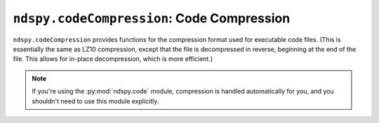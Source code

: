 ..
    Copyright 2019 RoadrunnerWMC

    This file is part of ndspy.

    ndspy is free software: you can redistribute it and/or modify
    it under the terms of the GNU General Public License as published by
    the Free Software Foundation, either version 3 of the License, or
    (at your option) any later version.

    ndspy is distributed in the hope that it will be useful,
    but WITHOUT ANY WARRANTY; without even the implied warranty of
    MERCHANTABILITY or FITNESS FOR A PARTICULAR PURPOSE.  See the
    GNU General Public License for more details.

    You should have received a copy of the GNU General Public License
    along with ndspy.  If not, see <https://www.gnu.org/licenses/>.

``ndspy.codeCompression``: Code Compression
===========================================

.. py:module:: ndspy.codeCompression

``ndspy.codeCompression`` provides functions for the compression format used
for executable code files. (This is essentially the same as LZ10 compression,
except that the file is decompressed in reverse, beginning at the end of the
file. This allows for in-place decompression, which is more efficient.)

.. note::
    If you're using the :py:mod:`ndspy.code` module, compression is handled
    automatically for you, and you shouldn't need to use this module
    explicitly.

.. seealso::

    This module also includes a :doc:`command-line interface
    <../cli/codeCompression>`.


.. py:function:: compress(data[, isArm9=False])

    Compress code data. This is the inverse of :py:func:`decompress`.

    :param bytes data: The data to compress.

    :param bool isArm9: Whether the data to be compressed is a main ARM9 code
        file or not. ARM9 code needs to be compressed slightly differently.
        (This should be ``False`` for overlays.)

        :default: ``False``

    :returns: The compressed data.
    :rtype: :py:class:`bytes`


.. py:function:: compressFromFile(filePath)

    Load a filesystem file, and compress its contents. This is the inverse of
    :py:func:`decompressToFile`, and is a convenience function.

    :param filePath: The path to the file to open.
    :type filePath: :py:class:`str` or other path-like object

    :returns: The compressed data.
    :rtype: :py:class:`bytes`


.. py:function:: compressToFile(data, filePath)

    Compress data in the code compression format, and save it to a filesystem
    file. This is the inverse of :py:func:`decompressFromFile`, and is a
    convenience function.

    :param bytes data: The data to compress.

    :param filePath: The path to the compressed file to save to.
    :type filePath: :py:class:`str` or other path-like object


.. py:function:: decompress(data)

    Decompress data that was compressed using code compression. This is the
    inverse of :py:func:`compress`.

    If the data does not seem to be compressed, it will be returned unmodified.

    :param bytes data: The compressed data.

    :returns: The decompressed data.
    :rtype: :py:class:`bytes`


.. py:function:: decompressFromFile(filePath)

    Load a filesystem file that is compressed using code compression, and
    decompress it. This is the inverse of :py:func:`compressToFile`, and is a
    convenience function.

    :param filePath: The path to the compressed file to open.
    :type filePath: :py:class:`str` or other path-like object

    :returns: The decompressed data.
    :rtype: :py:class:`bytes`


.. py:function:: decompressToFile(data, filePath)

    Decompress data that was compressed using code compression, and save it to
    a filesystem file. This is the inverse of :py:func:`compressFromFile`, and
    is a convenience function.

    :param bytes data: The data to decompress.

    :param filePath: The path to the file to save to.
    :type filePath: :py:class:`str` or other path-like object


.. py:function:: main([args])

    This is the main function for :doc:`this module's command-line interface
    <../cli/codeCompression>`. This allows you to invoke the CLI
    programmatically, if you would like.

    :param args: The command-line arguments. Defaults to ``sys.argv`` if not
        provided.
    :type args: :py:class:`list` of :py:class:`str`
